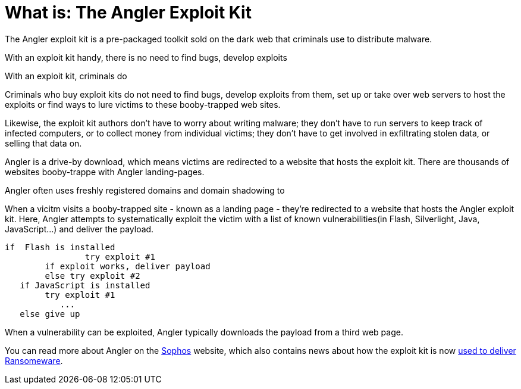 
= What is: The Angler Exploit Kit
:hp-tags: Angler, Exploit Kit, Angler Exploit Kit, dark web, Ransomeware, Torrentlocker, CryptoWall, What is Angler, What is an exploit kit, drive-by download

The Angler exploit kit is a pre-packaged toolkit sold on the dark web that criminals use to distribute malware. 

With an exploit kit handy, there is no need to find  bugs, develop exploits 

With an exploit kit, criminals do

Criminals who buy exploit kits do not need to find bugs, develop exploits from them, set up or take over web servers to host the exploits or find ways to lure victims to these booby-trapped web sites. 

Likewise, the exploit kit authors don’t have to worry about writing malware; they don’t have to run servers to keep track of infected computers, or to collect money from individual victims; they don’t have to get involved in exfiltrating stolen data, or selling that data on.


Angler is a drive-by download, which means victims are redirected to a website that hosts the exploit kit. There are thousands of websites booby-trappe with Angler landing-pages. 



Angler often uses freshly registered domains and domain shadowing to


When a vicitm visits a booby-trapped site - known as a landing page - they're redirected to a website that hosts the Angler exploit kit. Here, Angler attempts to systematically exploit the victim with a list of known vulnerabilities(in Flash, Silverlight, Java, JavaScript...) and deliver the payload. 
	
	if  Flash is installed
    		try exploit #1
        	if exploit works, deliver payload
        	else try exploit #2
    if JavaScript is installed 
        	try exploit #1
            ...
    else give up
    
When a vulnerability can be exploited, Angler typically downloads the payload from a third web page. 

You can read more about Angler on the 
link:https://blogs.sophos.com/2015/07/21/a-closer-look-at-the-angler-exploit-kit/[Sophos] website, which also contains news about how the exploit kit is now link:https://nakedsecurity.sophos.com/2016/01/21/angler-exploit-kit-rings-in-2016-with-cryptowall-ransomware/[used to deliver Ransomeware].